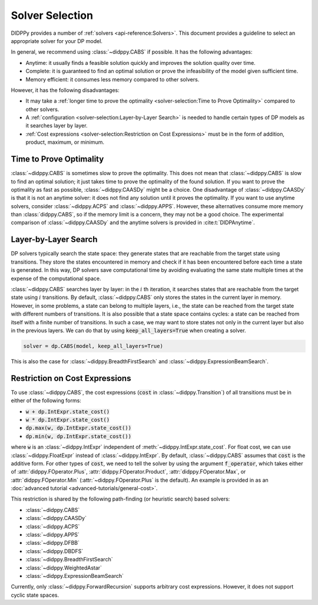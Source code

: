 Solver Selection
================

DIDPPy provides a number of :ref:`solvers <api-reference:Solvers>`.
This document provides a guideline to select an appropriate solver for your DP model.

In general, we recommend using :class:`~didppy.CABS` if possible.
It has the following advantages:

* Anytime: it usually finds a feasible solution quickly and improves the solution quality over time.
* Complete: it is guaranteed to find an optimal solution or prove the infeasibility of the model given sufficient time.
* Memory efficient: it consumes less memory compared to other solvers.

However, it has the following disadvantages:

* It may take a :ref:`longer time to prove the optimality <solver-selection:Time to Prove Optimality>` compared to other solvers.
* A :ref:`configuration <solver-selection:Layer-by-Layer Search>` is needed to handle certain types of DP models as it searches layer by layer.
* :ref:`Cost expressions <solver-selection:Restriction on Cost Expressions>` must be in the form of addition, product, maximum, or minimum.

Time to Prove Optimality
------------------------

:class:`~didppy.CABS` is sometimes slow to prove the optimality.
This does not mean that :class:`~didppy.CABS` is slow to find an optimal solution; it just takes time to prove the optimality of the found solution.
If you want to prove the optimality as fast as possible, :class:`~didppy.CAASDy` might be a choice.
One disadvantage of :class:`~didppy.CAASDy` is that it is not an anytime solver: it does not find any solution until it proves the optimality.
If you want to use anytime solvers, consider :class:`~didppy.ACPS` and :class:`~didppy.APPS`.
However, these alternatives consume more memory than :class:`didppy.CABS`, so if the memory limit is a concern, they may not be a good choice.
The experimental comparison of :class:`~didppy.CAASDy` and the anytime solvers is provided in :cite:t:`DIDPAnytime`.

Layer-by-Layer Search
---------------------

DP solvers typically search the state space: they generate states that are reachable from the target state using transitions.
They store the states encountered in memory and check if it has been encountered before each time a state is generated.
In this way, DP solvers save computational time by avoiding evaluating the same state multiple times at the expense of the computational space.

:class:`~didppy.CABS` searches layer by layer:
in the :math:`i` th iteration, it searches states that are reachable from the target state using :math:`i` transitions.
By default, :class:`~didppy.CABS` only stores the states in the current layer in memory.
However, in some problems, a state can belong to multiple layers, i.e., the state can be reached from the target state with different numbers of transitions.
It is also possible that a state space contains cycles: a state can be reached from itself with a finite number of transitions.
In such a case, we may want to store states not only in the current layer but also in the previous layers.
We can do that by using :code:`keep_all_layers=True` when creating a solver.

.. code-block:: python

    solver = dp.CABS(model, keep_all_layers=True)

This is also the case for :class:`~didppy.BreadthFirstSearch` and :class:`~didppy.ExpressionBeamSearch`.

Restriction on Cost Expressions
-------------------------------

To use :class:`~didppy.CABS`, the cost expressions (:code:`cost` in :class:`~didppy.Transition`) of all transitions must be in either of the following forms:

* :code:`w + dp.IntExpr.state_cost()`
* :code:`w * dp.IntExpr.state_cost()`
* :code:`dp.max(w, dp.IntExpr.state_cost())`
* :code:`dp.min(w, dp.IntExpr.state_cost())`

where :code:`w` is an :class:`~didppy.IntExpr` independent of :meth:`~didppy.IntExpr.state_cost`.
For float cost, we can use :class:`~didppy.FloatExpr` instead of :class:`~didppy.IntExpr`.
By default, :class:`~didppy.CABS` assumes that :code:`cost` is the additive form.
For other types of :code:`cost`, we need to tell the solver by using the argument :code:`f_operator`, which takes either of :attr:`didppy.FOperator.Plus`, :attr:`didppy.FOperator.Product`, :attr:`didppy.FOperator.Max`, or :attr:`didppy.FOperator.Min` (:attr:`~didppy.FOperator.Plus` is the default).
An example is provided in as an :doc:`advanced tutorial <advanced-tutorials/general-cost>`.

This restriction is shared by the following path-finding (or heuristic search) based solvers:

* :class:`~didppy.CABS`
* :class:`~didppy.CAASDy`
* :class:`~didppy.ACPS`
* :class:`~didppy.APPS`
* :class:`~didppy.DFBB`
* :class:`~didppy.DBDFS`
* :class:`~didppy.BreadthFirstSearch`
* :class:`~didppy.WeightedAstar`
* :class:`~didppy.ExpressionBeamSearch`

Currently, only :class:`~didppy.ForwardRecursion` supports arbitrary cost expressions.
However, it does not support cyclic state spaces.
